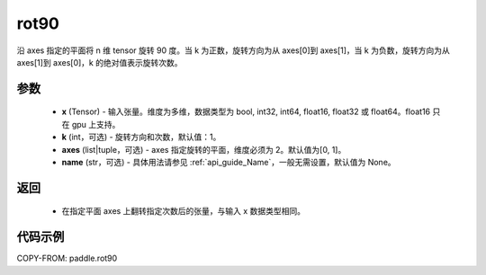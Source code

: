 .. _cn_api_tensor_rot90:

rot90
-------------------------------

.. py:function:: paddle.rot90(x, k=1, axes=[0, 1], name=None):



沿 axes 指定的平面将 n 维 tensor 旋转 90 度。当 k 为正数，旋转方向为从 axes[0]到 axes[1]，当 k 为负数，旋转方向为从 axes[1]到 axes[0]，k 的绝对值表示旋转次数。

参数
::::::::::

    - **x** (Tensor) - 输入张量。维度为多维，数据类型为 bool, int32, int64, float16, float32 或 float64。float16 只在 gpu 上支持。
    - **k** (int，可选) - 旋转方向和次数，默认值：1。
    - **axes** (list|tuple，可选) - axes 指定旋转的平面，维度必须为 2。默认值为[0, 1]。
    - **name** (str，可选) - 具体用法请参见 :ref:`api_guide_Name`，一般无需设置，默认值为 None。

返回
::::::::::

    - 在指定平面 axes 上翻转指定次数后的张量，与输入 x 数据类型相同。


代码示例
::::::::::

COPY-FROM: paddle.rot90
